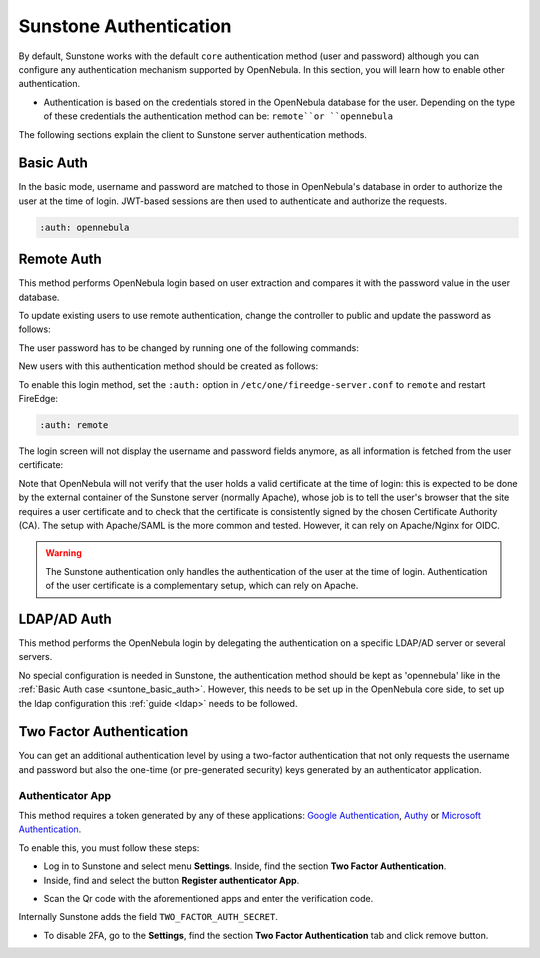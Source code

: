 .. _sunstone_auth:

=======================
Sunstone Authentication
=======================

By default, Sunstone works with the default ``core`` authentication method (user and password) although you can configure any authentication mechanism supported by OpenNebula. In this section, you will learn how to enable other authentication.

* Authentication is based on the credentials stored in the OpenNebula database for the user. Depending on the type of these credentials the authentication method can be: ``remote``or ``opennebula``

The following sections explain the client to Sunstone server authentication methods.

.. _suntone_basic_auth:

Basic Auth
===========

In the basic mode, username and password are matched to those in OpenNebula's database in order to authorize the user at the time of login. JWT-based sessions are then used to authenticate and authorize the requests.

.. code-block:: yaml

    :auth: opennebula

.. _sunstone_remote_auth:

Remote Auth
===========

This method performs OpenNebula login based on user extraction and compares it with the password value in the user database.

To update existing users to use remote authentication, change the controller to public and update the password as follows:

The user password has to be changed by running one of the following commands:

.. prompt:: bash $ auto

    $ oneuser chauth johndoe public "johndoe"

New users with this authentication method should be created as follows:

.. prompt:: bash $ auto

    $ oneuser create johndoe "johndoe" --driver public

To enable this login method, set the ``:auth:`` option in ``/etc/one/fireedge-server.conf`` to ``remote`` and restart FireEdge:

.. code-block:: yaml

    :auth: remote

The login screen will not display the username and password fields anymore, as all information is fetched from the user certificate:

|sunstone_remote_login|

Note that OpenNebula will not verify that the user holds a valid certificate at the time of login: this is expected to be done by the external container of the Sunstone server (normally Apache), whose job is to tell the user's browser that the site requires a user certificate and to check that the certificate is consistently signed by the chosen Certificate Authority (CA). The setup with Apache/SAML is the more common and tested. However, it can rely on Apache/Nginx for OIDC.

.. warning:: The Sunstone authentication only handles the authentication of the user at the time of login. Authentication of the user certificate is a complementary setup, which can rely on Apache.

.. _sunstone_ldap_auth:

LDAP/AD Auth
============

This method performs the OpenNebula login by delegating the authentication on a specific LDAP/AD server or several servers. 

No special configuration is needed in Sunstone, the authentication method should be kept as 'opennebula' like in the :ref:`Basic Auth case <suntone_basic_auth>`. However, this needs to be set up in the OpenNebula core side, to set up the ldap configuration this :ref:`guide <ldap>` needs to be followed.

.. _sunstone_2f_auth:

Two Factor Authentication
=========================

You can get an additional authentication level by using a two-factor authentication that not only requests the username and password but also the one-time (or pre-generated security) keys generated by an authenticator application.

|sunstone_2fa_auth|

Authenticator App
------------------

This method requires a token generated by any of these applications: `Google Authentication <https://play.google.com/store/apps/details?id=com.google.android.apps.authenticator2&hl=en>`__, `Authy <https://authy.com/download/>`__ or `Microsoft Authentication <https://www.microsoft.com/en-us/p/microsoft-authenticator/9nblgggzmcj6?activetab=pivot:overviewtab>`__.

To enable this, you must follow these steps:

-  Log in to Sunstone and select menu **Settings**. Inside, find the section **Two Factor Authentication**.
-  Inside, find and select the button **Register authenticator App**.

|sunstone_setting_auth|

-  Scan the Qr code with the aforementioned apps and enter the verification code.

|sunstone_setting_tfa_app|

Internally Sunstone adds the field ``TWO_FACTOR_AUTH_SECRET``.

|sunstone_template_user_auth|

-  To disable 2FA, go to the **Settings**, find the section **Two Factor Authentication** tab and click remove button.

|sunstone_settings_2fa_dissable|


.. |sunstone_remote_login| image:: /images/sunstone_login_remote.png
.. |sunstone_2fa_auth| image:: /images/sunstone_login_2fa.png
.. |sunstone_setting_auth| image:: /images/sunstone-settings-auth.png
.. |sunstone_setting_tfa_app| image:: /images/sunstone-settings-2fa-app.png
.. |sunstone_template_user_auth| image:: /images/sunstone-template-user-auth.png
.. |sunstone_settings_2fa_dissable| image:: /images/sunstone-settings-2fa-dissable.png
